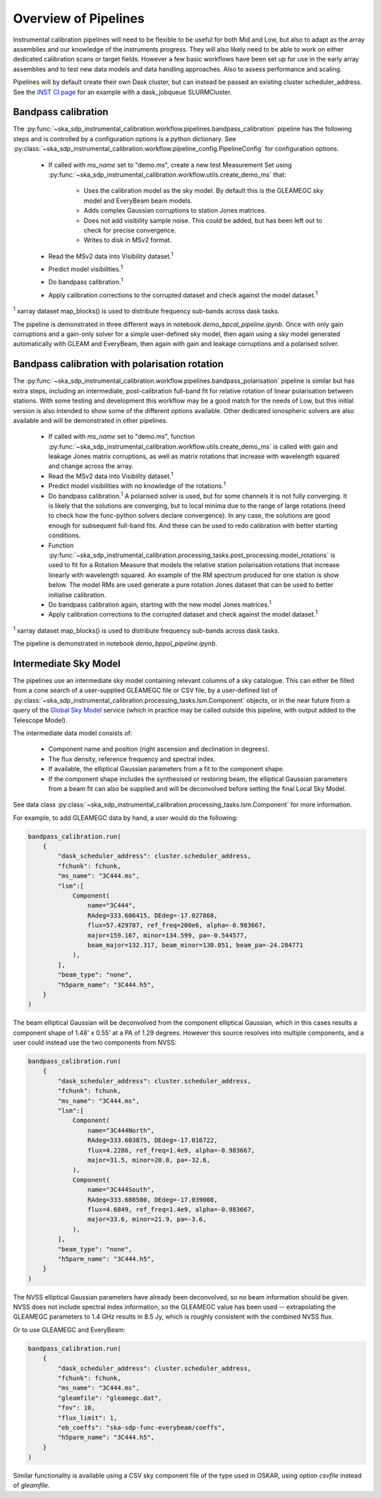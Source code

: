 Overview of Pipelines
=====================

Instrumental calibration pipelines will need to be flexible to be useful for
both Mid and Low, but also to adapt as the array assemblies and our knowledge
of the instruments progress. They will also likely need to be able to work on
either dedicated calibration scans or target fields. However a few basic
workflows have been set up for use in the early array assemblies and to test
new data models and data handling approaches. Also to assess performance and
scaling.

Pipelines will by default create their own Dask cluster, but can instead be
passed an existing cluster scheduler_address. See the
`INST CI page <https://confluence.skatelescope.org/pages/viewpage.action?pageId=294236884>`_
for an example with a dask_jobqueue SLURMCluster.

Bandpass calibration
--------------------

The
:py:func:`~ska_sdp_instrumental_calibration.workflow.pipelines.bandpass_calibration`
pipeline has the following steps and is controlled by a configuration options
is a python dictionary. See
:py:class:`~ska_sdp_instrumental_calibration.workflow.pipeline_config.PipelineConfig`
for configuration options.

 * If called with `ms_name` set to "demo.ms", create a new test Measurement Set
   using
   :py:func:`~ska_sdp_instrumental_calibration.workflow.utils.create_demo_ms`
   that:

    * Uses the calibration model as the sky model. By default this is the
      GLEAMEGC sky model and EveryBeam beam models.
    * Adds complex Gaussian corruptions to station Jones matrices.
    * Does not add visibility sample noise. This could be added, but has been
      left out to check for precise convergence.
    * Writes to disk in MSv2 format.

 * Read the MSv2 data into Visibility dataset.\ :sup:`1`
 * Predict model visibilities.\ :sup:`1`
 * Do bandpass calibration.\ :sup:`1`
 * Apply calibration corrections to the corrupted dataset and check against
   the model dataset.\ :sup:`1`

\ :sup:`1` xarray dataset map_blocks() is used to distribute frequency
sub-bands across dask tasks.

The pipeline is demonstrated in three different ways in notebook
`demo_bpcal_pipeline.ipynb`. Once with only gain corruptions and a gain-only
solver for a simple user-defined sky model, then again using a sky model
generated automatically with GLEAM and EveryBeam, then again with gain and
leakage corruptions and a polarised solver.

Bandpass calibration with polarisation rotation
-----------------------------------------------

The
:py:func:`~ska_sdp_instrumental_calibration.workflow.pipelines.bandpass_polarisation`
pipeline is similar but has extra steps, including an intermediate,
post-calibration full-band fit for relative rotation of linear polarisation
between stations. With some testing and development this workflow may be a good
match for the needs of Low, but this initial version is also intended to show
some of the different options available. Other dedicated ionospheric solvers
are also available and will be demonstrated in other pipelines.

 * If called with `ms_name` set to "demo.ms", function
   :py:func:`~ska_sdp_instrumental_calibration.workflow.utils.create_demo_ms`
   is called with gain and leakage Jones matrix corruptions, as well as
   matrix rotations that increase with wavelength squared and change across the
   array.
 * Read the MSv2 data into Visibility dataset.\ :sup:`1`
 * Predict model visibilities with no knowledge of the rotations.\ :sup:`1`
 * Do bandpass calibration.\ :sup:`1` A polarised solver is used, but for some
   channels it is not fully converging. It is likely that the solutions are
   converging, but to local minima due to the range of large rotations (need to
   check how the func-python solvers declare convergence). In any case, the
   solutions are good enough for subsequent full-band fits. And these can be
   used to redo calibration with better starting conditions.
 * Function
   :py:func:`~ska_sdp_instrumental_calibration.processing_tasks.post_processing.model_rotations`
   is used to fit for a Rotation Measure that models the relative station
   polarisation rotations that increase linearly with wavelength squared.
   An example of the RM spectrum produced for one station is show below.
   The model RMs are used generate a pure rotation Jones dataset that can
   be used to better initialise calibration.
 * Do bandpass calibration again, starting with the new model Jones matrices.\
   :sup:`1`
 * Apply calibration corrections to the corrupted dataset and check against
   the model dataset.\ :sup:`1`

\ :sup:`1` xarray dataset map_blocks() is used to distribute frequency
sub-bands across dask tasks.

The pipeline is demonstrated in notebook `demo_bppol_pipeline.ipynb`.

.. image:: img/bppol_rm.png

Intermediate Sky Model
----------------------

The pipelines use an intermediate sky model containing relevant columns of a
sky catalogue. This can either be filled from a cone search of a user-supplied
GLEAMEGC file or CSV file, by a user-defined list of
:py:class:`~ska_sdp_instrumental_calibration.processing_tasks.lsm.Component`
objects, or in the near future from a query of the
`Global Sky Model <https://developer.skao.int/projects/ska-sdp-global-sky-model/en/>`_
service (which in practice may be called outside this pipeline, with output
added to the Telescope Model).

The intermediate data model consists of:

 * Component name and position (right ascension and declination in degrees).
 * The flux density, reference frequency and spectral index.
 * If available, the elliptical Gaussian parameters from a fit to the component
   shape.
 * If the component shape includes the synthesised or restoring beam, the
   elliptical Gaussian parameters from a beam fit can also be supplied and will
   be deconvolved before setting the final Local Sky Model.

See data class
:py:class:`~ska_sdp_instrumental_calibration.processing_tasks.lsm.Component`
for more information.

For example, to add GLEAMEGC data by hand, a user would do the following:

.. code-block:: python

  bandpass_calibration.run(
      {
          "dask_scheduler_address": cluster.scheduler_address,
          "fchunk": fchunk,
          "ms_name": "3C444.ms",
          "lsm":[
              Component(
                  name="3C444",
                  RAdeg=333.606415, DEdeg=-17.027868,
                  flux=57.429787, ref_freq=200e6, alpha=-0.983667,
                  major=159.167, minor=134.599, pa=-0.544577,
                  beam_major=132.317, beam_minor=130.051, beam_pa=-24.284771
              ),
          ],
          "beam_type": "none",
          "h5parm_name": "3C444.h5",
      }
  )

The beam elliptical Gaussian will be deconvolved from the component elliptical
Gaussian, which in this cases results a component shape of 1.48' x 0.55' at a
PA of 1.29 degrees. However this source resolves into multiple components, and
a user could instead use the two components from NVSS:

.. code-block:: python

  bandpass_calibration.run(
      {
          "dask_scheduler_address": cluster.scheduler_address,
          "fchunk": fchunk,
          "ms_name": "3C444.ms",
          "lsm":[
              Component(
                  name="3C444North",
                  RAdeg=333.603875, DEdeg=-17.016722,
                  flux=4.2286, ref_freq=1.4e9, alpha=-0.983667,
                  major=31.5, minor=20.8, pa=-32.6,
              ),
              Component(
                  name="3C444South",
                  RAdeg=333.608500, DEdeg=-17.039008,
                  flux=4.6849, ref_freq=1.4e9, alpha=-0.983667,
                  major=33.6, minor=21.9, pa=-3.6,
              ),
          ],
          "beam_type": "none",
          "h5parm_name": "3C444.h5",
      }
  )

The NVSS elliptical Gaussian parameters have already been deconvolved, so no
beam information should be given. NVSS does not include spectral index
information, so the GLEAMEGC value has been used -- extrapolating the GLEAMEGC
parameters to 1.4 GHz results in 8.5 Jy, which is roughly consistent with the
combined NVSS flux.

Or to use GLEAMEGC and EveryBeam:

.. code-block:: python

  bandpass_calibration.run(
      {
          "dask_scheduler_address": cluster.scheduler_address,
          "fchunk": fchunk,
          "ms_name": "3C444.ms",
          "gleamfile": "gleamegc.dat",
          "fov": 10,
          "flux_limit": 1,
          "eb_coeffs": "ska-sdp-func-everybeam/coeffs",
          "h5parm_name": "3C444.h5",
      }
  )

Similar functionality is available using a CSV sky component file of the type
used in OSKAR, using option `csvfile` instead of `gleamfile`.
